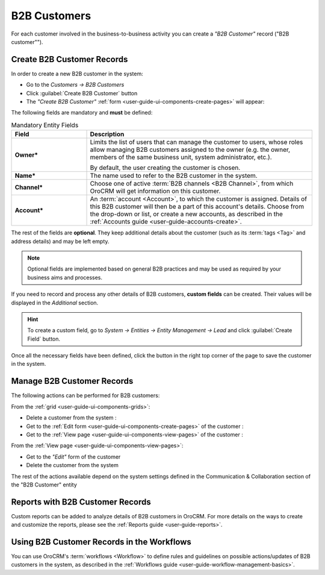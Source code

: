 ﻿.. _user-guide-system-channel-entities-b2b-customer:

B2B Customers
=============

For each customer involved in the business-to-business activity you can create a *"B2B Customer"* record 
("B2B customer""). 


.. _user-guide-customers-create:

Create B2B Customer Records
---------------------------

In order to create a new B2B customer in the system:

- Go to the *Customers → B2B Customers*

- Click :guilabel:`Create B2B Customer` button

- The *"Create B2B Customer"* :ref:`form <user-guide-ui-components-create-pages>` will appear:

.. image:: ./img/b2b_customers/b2b_customers_create.png

The following fields are mandatory and **must** be defined:

.. csv-table:: Mandatory Entity Fields
  :header: "Field", "Description"
  :widths: 10, 30

  "**Owner***","Limits the list of users that can manage the customer to users, whose roles allow managing 
  B2B customers assigned to the owner (e.g. the owner, members of the same business unit, system administrator, etc.).
  
  By default, the user creating the customer is chosen."
  "**Name***","The name used to refer to the B2B customer in the system."
  "**Channel***","Choose one of active :term:`B2B channels <B2B Channel>`, from which OroCRM will get information on 
  this customer."
  "**Account***","An :term:`account <Account>`, to which the customer is assigned. Details of this B2B customer will 
  then be a part of this account's details. 
  Choose from the drop-down or list, or create a new accounts, as described in the  
  :ref:`Accounts guide <user-guide-accounts-create>`."

The rest of the fields are **optional**. They keep additional details about the customer (such as its :term:`tags <Tag>`
and address details) and may be left empty.

.. note::

    Optional fields are implemented based on general B2B practices and may be used as required by your 
    business aims and processes.
  
If you need to record and process any other details of B2B customers, **custom fields** can be created. Their values will 
be displayed in the *Additional* section.

.. hint::

    To create a custom field, go to *System → Entities → Entity Management → Lead* and click :guilabel:`Create Field`
    button.
  
Once all the necessary fields have been defined, click the button in the right top corner of the page to save the 
customer in the system.


.. _user-guide-customers-actions:

Manage B2B Customer Records 
---------------------------

The following actions can be performed for B2B customers:

From the :ref:`grid <user-guide-ui-components-grids>`:

.. image:: ./img/b2b_customers/customers_grid.png

- Delete a customer from the system : |IcDelete|
  
- Get to the :ref:`Edit form <user-guide-ui-components-create-pages>` of the customer : |IcEdit|
  
- Get to the :ref:`View page <user-guide-ui-components-view-pages>` of the customer : |IcView| 

From the :ref:`View page <user-guide-ui-components-view-pages>`:

.. image:: ./img/b2b_customers/customer_view_actions.png
  
- Get to the *"Edit"* form of the customer

- Delete the customer from the system 

The rest of the actions available depend on the system settings defined in the Communication &  Collaboration section 
of the "B2B Customer" entity

      
.. _user-guide-customers-reports:

Reports with B2B Customer Records
---------------------------------

Custom reports can be added to analyze details of B2B customers in OroCRM. For more details on the ways to create and 
customize the reports,  please see the :ref:`Reports guide <user-guide-reports>`.


.. _user-guide-customers-workflows:

Using B2B Customer Records in the Workflows
-------------------------------------------

You can use OroCRM's :term:`workflows <Workflow>` to define rules and guidelines on possible actions/updates of 
B2B customers in the system, as described in the :ref:`Workflows guide <user-guide-workflow-management-basics>`.




.. |BCrLOwnerClear| image:: ./img/buttons/BCrLOwnerClear.png
   :align: middle

.. |Bdropdown| image:: ./img/buttons/Bdropdown.png
   :align: middle

.. |BGotoPage| image:: ./img/buttons/BGotoPage.png
   :align: middle

.. |Bplus| image:: ./img/buttons/Bplus.png
   :align: middle

.. |IcDelete| image:: ./img/buttons/IcDelete.png
   :align: middle

.. |IcEdit| image:: ./img/buttons/IcEdit.png
   :align: middle

.. |IcView| image:: ./img/buttons/IcView.png
   :align: middle

